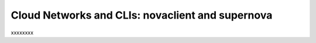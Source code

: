 .. _cloudnetworks_CLI:

-------------------------------------------------
Cloud Networks and CLIs: novaclient and supernova
-------------------------------------------------
xxxxxxxx